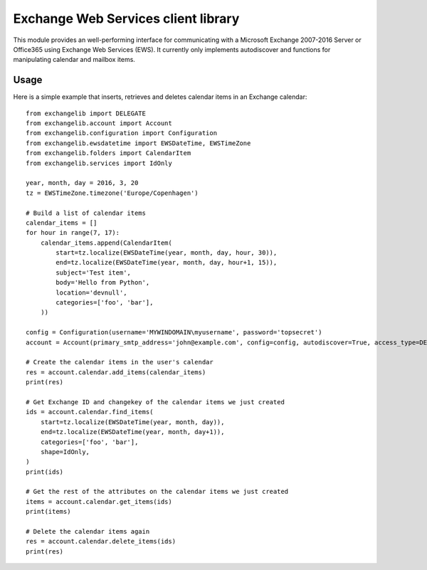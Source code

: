 Exchange Web Services client library
====================================
This module provides an well-performing interface for communicating with a Microsoft Exchange 2007-2016 Server or
Office365 using Exchange Web Services (EWS). It currently only implements autodiscover and functions for manipulating
calendar and mailbox items.

Usage
~~~~~

Here is a simple example that inserts, retrieves and deletes calendar items in an Exchange calendar::

    from exchangelib import DELEGATE
    from exchangelib.account import Account
    from exchangelib.configuration import Configuration
    from exchangelib.ewsdatetime import EWSDateTime, EWSTimeZone
    from exchangelib.folders import CalendarItem
    from exchangelib.services import IdOnly

    year, month, day = 2016, 3, 20
    tz = EWSTimeZone.timezone('Europe/Copenhagen')

    # Build a list of calendar items
    calendar_items = []
    for hour in range(7, 17):
        calendar_items.append(CalendarItem(
            start=tz.localize(EWSDateTime(year, month, day, hour, 30)),
            end=tz.localize(EWSDateTime(year, month, day, hour+1, 15)),
            subject='Test item',
            body='Hello from Python',
            location='devnull',
            categories=['foo', 'bar'],
        ))

    config = Configuration(username='MYWINDOMAIN\myusername', password='topsecret')
    account = Account(primary_smtp_address='john@example.com', config=config, autodiscover=True, access_type=DELEGATE)

    # Create the calendar items in the user's calendar
    res = account.calendar.add_items(calendar_items)
    print(res)

    # Get Exchange ID and changekey of the calendar items we just created
    ids = account.calendar.find_items(
        start=tz.localize(EWSDateTime(year, month, day)),
        end=tz.localize(EWSDateTime(year, month, day+1)),
        categories=['foo', 'bar'],
        shape=IdOnly,
    )
    print(ids)

    # Get the rest of the attributes on the calendar items we just created
    items = account.calendar.get_items(ids)
    print(items)

    # Delete the calendar items again
    res = account.calendar.delete_items(ids)
    print(res)

